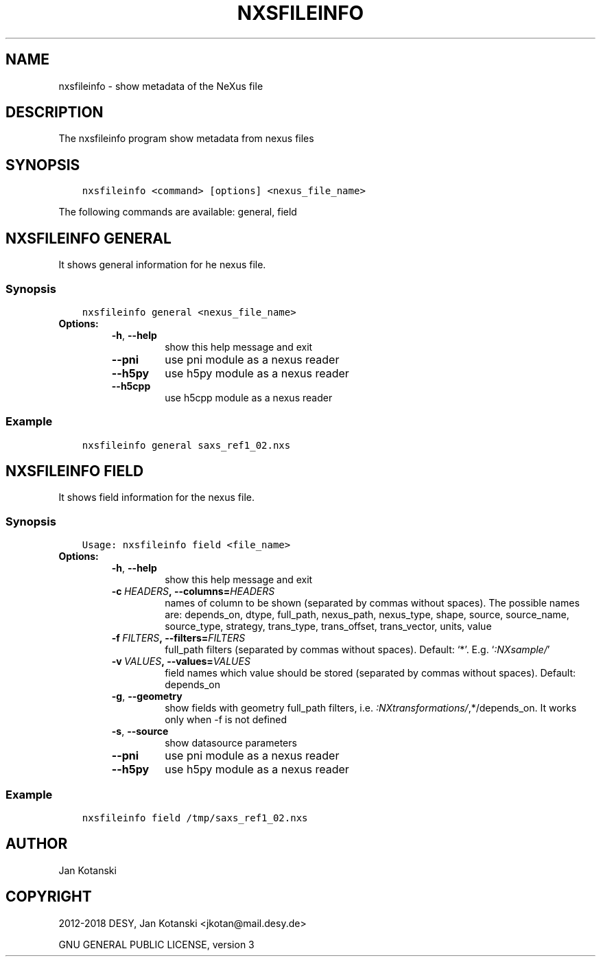 .\" Man page generated from reStructuredText.
.
.TH "NXSFILEINFO" "1" "Apr 09, 2019" "2.64" "NXSTools"
.SH NAME
nxsfileinfo \- show metadata of the NeXus file
.
.nr rst2man-indent-level 0
.
.de1 rstReportMargin
\\$1 \\n[an-margin]
level \\n[rst2man-indent-level]
level margin: \\n[rst2man-indent\\n[rst2man-indent-level]]
-
\\n[rst2man-indent0]
\\n[rst2man-indent1]
\\n[rst2man-indent2]
..
.de1 INDENT
.\" .rstReportMargin pre:
. RS \\$1
. nr rst2man-indent\\n[rst2man-indent-level] \\n[an-margin]
. nr rst2man-indent-level +1
.\" .rstReportMargin post:
..
.de UNINDENT
. RE
.\" indent \\n[an-margin]
.\" old: \\n[rst2man-indent\\n[rst2man-indent-level]]
.nr rst2man-indent-level -1
.\" new: \\n[rst2man-indent\\n[rst2man-indent-level]]
.in \\n[rst2man-indent\\n[rst2man-indent-level]]u
..
.SH DESCRIPTION
.sp
The nxsfileinfo program show metadata from nexus files
.SH SYNOPSIS
.INDENT 0.0
.INDENT 3.5
.sp
.nf
.ft C
nxsfileinfo <command> [options] <nexus_file_name>
.ft P
.fi
.UNINDENT
.UNINDENT
.sp
The following commands are available: general, field
.SH NXSFILEINFO GENERAL
.sp
It shows general information for he nexus file.
.SS Synopsis
.INDENT 0.0
.INDENT 3.5
.sp
.nf
.ft C
nxsfileinfo general <nexus_file_name>
.ft P
.fi
.UNINDENT
.UNINDENT
.INDENT 0.0
.TP
.B Options:
.INDENT 7.0
.TP
.B \-h\fP,\fB  \-\-help
show this help message and exit
.TP
.B \-\-pni
use pni module as a nexus reader
.TP
.B \-\-h5py
use h5py module as a nexus reader
.TP
.B \-\-h5cpp
use h5cpp module as a nexus reader
.UNINDENT
.UNINDENT
.SS Example
.INDENT 0.0
.INDENT 3.5
.sp
.nf
.ft C
nxsfileinfo general saxs_ref1_02.nxs
.ft P
.fi
.UNINDENT
.UNINDENT
.SH NXSFILEINFO FIELD
.sp
It shows field information for the nexus file.
.SS Synopsis
.INDENT 0.0
.INDENT 3.5
.sp
.nf
.ft C
Usage: nxsfileinfo field <file_name>
.ft P
.fi
.UNINDENT
.UNINDENT
.INDENT 0.0
.TP
.B Options:
.INDENT 7.0
.TP
.B \-h\fP,\fB  \-\-help
show this help message and exit
.TP
.BI \-c \ HEADERS\fP,\fB \ \-\-columns\fB= HEADERS
names of column to be shown (separated by commas without spaces). The possible names are: depends_on, dtype, full_path, nexus_path, nexus_type, shape, source, source_name, source_type, strategy, trans_type, trans_offset, trans_vector, units, value
.TP
.BI \-f \ FILTERS\fP,\fB \ \-\-filters\fB= FILTERS
full_path filters (separated by commas without spaces). Default: ‘*’. E.g. ‘\fI:NXsample/\fP’
.TP
.BI \-v \ VALUES\fP,\fB \ \-\-values\fB= VALUES
field names which value should be stored (separated by commas without spaces). Default: depends_on
.TP
.B \-g\fP,\fB  \-\-geometry
show fields with geometry full_path filters, i.e. \fI:NXtransformations/\fP,*/depends_on. It works only when \-f is not defined
.TP
.B \-s\fP,\fB  \-\-source
show datasource parameters
.TP
.B \-\-pni
use pni module as a nexus reader
.TP
.B \-\-h5py
use h5py module as a nexus reader
.UNINDENT
.UNINDENT
.SS Example
.INDENT 0.0
.INDENT 3.5
.sp
.nf
.ft C
nxsfileinfo field /tmp/saxs_ref1_02.nxs
.ft P
.fi
.UNINDENT
.UNINDENT
.SH AUTHOR
Jan Kotanski
.SH COPYRIGHT
2012-2018 DESY, Jan Kotanski <jkotan@mail.desy.de>

GNU GENERAL PUBLIC LICENSE, version 3
.\" Generated by docutils manpage writer.
.
